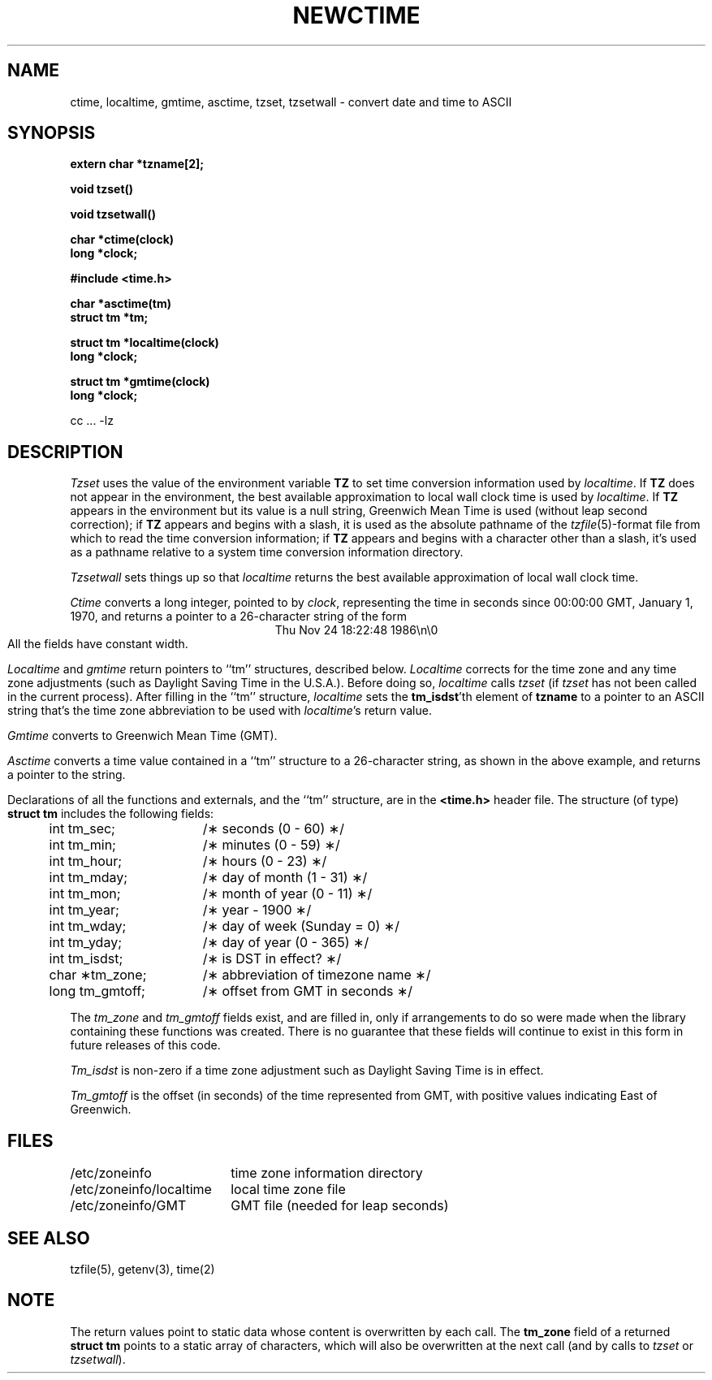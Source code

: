 .TH NEWCTIME 3 
.SH NAME
ctime, localtime, gmtime, asctime, tzset, tzsetwall \- convert date and time to ASCII
.SH SYNOPSIS
.nf
.B extern char *tzname[2];
.PP
.B void tzset()
.PP
.B void tzsetwall()
.PP
.B char *ctime(clock)
.B long *clock;
.PP
.B #include <time.h>
.PP
.B char *asctime(tm)
.B struct tm *tm;
.PP
.B struct tm *localtime(clock)
.B long *clock;
.PP
.B struct tm *gmtime(clock)
.B long *clock;
.if !\nX \{\
.PP
cc ... -lz
.fi
\}
.SH DESCRIPTION
.I Tzset
uses the value of the environment variable
.B TZ
to set time conversion information used by
.IR localtime .
.if \nX \{\
IF
.B TZ
is absent from the environment,
the behavior is implementation defined.
If
.B TZ
does appear in the environment,
.I localtime
will only work correctly if
its value is one of an
implementation-defined set of values.
\}
.if !\nX \{\
If
.B TZ
does not appear in the environment,
the best available approximation to local wall clock time is used by
.IR localtime .
If
.B TZ
appears in the environment but its value is a null string,
Greenwich Mean Time is used (without leap second correction);
if
.B TZ
appears and
begins with a slash,
it is used as the absolute pathname of the
.IR tzfile (5)-format
file from which to read the time conversion information;
if
.B TZ
appears and
begins with a character other than a slash,
it's used as a pathname relative to a system time conversion information
directory.
\}
.PP
.I Tzsetwall
sets things up so that
.I localtime
returns the best available approximation of local wall clock time.
.PP
.I Ctime\^
converts a long integer, pointed to by
.IR clock ,
representing the time in seconds since
00:00:00 GMT, January 1, 1970,
and returns a pointer to a
26-character string
of the form
.br
.ce
Thu Nov 24 18:22:48 1986\\n\\0
.br
All the fields have constant width.
.PP
.IR Localtime\^
and
.I gmtime\^
return pointers to ``tm'' structures, described below.
.I Localtime\^
corrects for the time zone and any time zone adjustments
(such as Daylight Saving Time in the U.S.A.).
.if \nX Whether, before doing so,
.if !\nX Before doing so,
.I localtime\^
calls
.I tzset\^
(if
.I tzset\^
has not been called in
.if \nX the current process) is implementation defined.
.if !\nX the current process).
.if !\nX \{\
After filling in the ``tm'' structure,
.I localtime
sets the
.BR tm_isdst 'th
element of
.B tzname
to a pointer to an 
ASCII string that's the time zone abbreviation to be used with
.IR localtime 's
return value.
\}
.PP
.I Gmtime\^
converts to Greenwich Mean Time (GMT).
.PP
.I Asctime\^
converts a time value contained in a
``tm'' structure to a 26-character string,
as shown in the above example,
and returns a pointer
to the string.
.PP
Declarations of all the functions and externals, and the ``tm'' structure,
are in the
.B <time.h>\^
header file.
The structure (of type)
.B struct tm
includes the following fields:
.RS
.PP
.nf
.ta .5i +\w'long tm_gmtoff;\0\0'u
	int tm_sec;	/\(** seconds (0 - 60) \(**/
	int tm_min;	/\(** minutes (0 - 59) \(**/
	int tm_hour;	/\(** hours (0 - 23) \(**/
	int tm_mday;	/\(** day of month (1 - 31) \(**/
	int tm_mon;	/\(** month of year (0 - 11) \(**/
	int tm_year;	/\(** year \- 1900 \(**/
	int tm_wday;	/\(** day of week (Sunday = 0) \(**/
	int tm_yday;	/\(** day of year (0 - 365) \(**/
	int tm_isdst;	/\(** is DST in effect? \(**/
	char \(**tm_zone;	/\(** abbreviation of timezone name \(**/
	long tm_gmtoff;	/\(** offset from GMT in seconds \(**/
.fi
.RE
.PP
The
.I tm_zone
and
.I tm_gmtoff
fields exist, and are filled in, only if arrangements to do
so were made when the library containing these functions was
created.
There is no guarantee that these fields will continue to exist
in this form in future releases of this code.
.PP
.I Tm_isdst\^
is non-zero if a 
time zone adjustment such as Daylight Saving Time
is in effect.
.PP
.I Tm_gmtoff
is the offset (in seconds) of the time represented
from GMT, with positive values indicating East
of Greenwich.
.if !\nX \{\
.SH FILES
.ta \w'/etc/zoneinfo/localtime\0\0'u
/etc/zoneinfo	time zone information directory
.br
/etc/zoneinfo/localtime	local time zone file
\}
.br
/etc/zoneinfo/GMT	GMT file (needed for leap seconds)
.SH SEE ALSO
.if !\nX tzfile(5),
getenv(3),
time(2)
.SH NOTE
The return values point to static data
whose content is overwritten by each call.
The
.B tm_zone
field of a returned
.B "struct tm"
points to a static array of characters, which
will also be overwritten at the next call
(and by calls to
.I tzset
or
.IR tzsetwall ).
.. %W%
